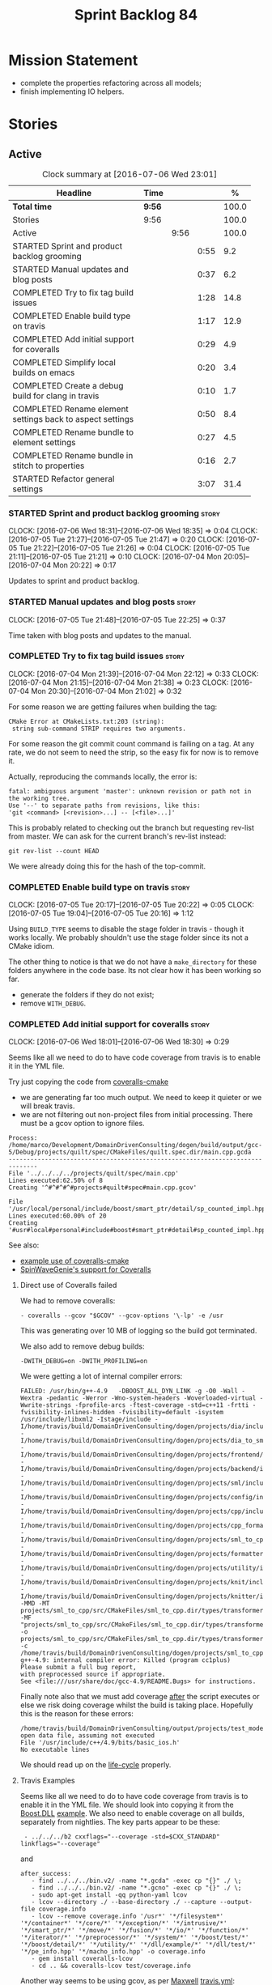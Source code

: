 #+title: Sprint Backlog 84
#+options: date:nil toc:nil author:nil num:nil
#+todo: STARTED | COMPLETED CANCELLED POSTPONED
#+tags: { story(s) spike(p) }

* Mission Statement

- complete the properties refactoring across all models;
- finish implementing IO helpers.

* Stories

** Active

#+begin: clocktable :maxlevel 3 :scope subtree :indent nil :emphasize nil :scope file :narrow 75 :formula %
#+CAPTION: Clock summary at [2016-07-06 Wed 23:01]
| <75>                                                                        |        |      |      |       |
| Headline                                                                    | Time   |      |      |     % |
|-----------------------------------------------------------------------------+--------+------+------+-------|
| *Total time*                                                                | *9:56* |      |      | 100.0 |
|-----------------------------------------------------------------------------+--------+------+------+-------|
| Stories                                                                     | 9:56   |      |      | 100.0 |
| Active                                                                      |        | 9:56 |      | 100.0 |
| STARTED Sprint and product backlog grooming                                 |        |      | 0:55 |   9.2 |
| STARTED Manual updates and blog posts                                       |        |      | 0:37 |   6.2 |
| COMPLETED Try to fix tag build issues                                       |        |      | 1:28 |  14.8 |
| COMPLETED Enable build type on travis                                       |        |      | 1:17 |  12.9 |
| COMPLETED Add initial support for coveralls                                 |        |      | 0:29 |   4.9 |
| COMPLETED Simplify local builds on emacs                                    |        |      | 0:20 |   3.4 |
| COMPLETED Create a debug build for clang in travis                          |        |      | 0:10 |   1.7 |
| COMPLETED Rename element settings back to aspect settings                   |        |      | 0:50 |   8.4 |
| COMPLETED Rename bundle to element settings                                 |        |      | 0:27 |   4.5 |
| COMPLETED Rename bundle in stitch to properties                             |        |      | 0:16 |   2.7 |
| STARTED Refactor general settings                                           |        |      | 3:07 |  31.4 |
#+TBLFM: $5='(org-clock-time% @3$2 $2..$4);%.1f
#+end:

*** STARTED Sprint and product backlog grooming                       :story:
    CLOCK: [2016-07-06 Wed 18:31]--[2016-07-06 Wed 18:35] =>  0:04
    CLOCK: [2016-07-05 Tue 21:27]--[2016-07-05 Tue 21:47] =>  0:20
    CLOCK: [2016-07-05 Tue 21:22]--[2016-07-05 Tue 21:26] =>  0:04
    CLOCK: [2016-07-05 Tue 21:11]--[2016-07-05 Tue 21:21] =>  0:10
    CLOCK: [2016-07-04 Mon 20:05]--[2016-07-04 Mon 20:22] =>  0:17

Updates to sprint and product backlog.

*** STARTED Manual updates and blog posts                             :story:
    CLOCK: [2016-07-05 Tue 21:48]--[2016-07-05 Tue 22:25] =>  0:37

Time taken with blog posts and updates to the manual.

*** COMPLETED Try to fix tag build issues                             :story:
    CLOSED: [2016-07-04 Mon 21:03]
    CLOCK: [2016-07-04 Mon 21:39]--[2016-07-04 Mon 22:12] =>  0:33
    CLOCK: [2016-07-04 Mon 21:15]--[2016-07-04 Mon 21:38] =>  0:23
    CLOCK: [2016-07-04 Mon 20:30]--[2016-07-04 Mon 21:02] =>  0:32

For some reason we are getting failures when building the tag:

: CMake Error at CMakeLists.txt:203 (string):
:  string sub-command STRIP requires two arguments.

For some reason the git commit count command is failing on a tag. At
any rate, we do not seem to need the strip, so the easy fix for now is
to remove it.

Actually, reproducing the commands locally, the error is:

: fatal: ambiguous argument 'master': unknown revision or path not in the working tree.
: Use '--' to separate paths from revisions, like this:
: 'git <command> [<revision>...] -- [<file>...]'

This is probably related to checking out the branch but requesting
rev-list from master. We can ask for the current branch's rev-list
instead:

: git rev-list --count HEAD

We were already doing this for the hash of the top-commit.

*** COMPLETED Enable build type on travis                             :story:
    CLOSED: [2016-07-05 Tue 21:10]
    CLOCK: [2016-07-05 Tue 20:17]--[2016-07-05 Tue 20:22] =>  0:05
    CLOCK: [2016-07-05 Tue 19:04]--[2016-07-05 Tue 20:16] =>  1:12

Using =BUILD_TYPE= seems to disable the stage folder in travis -
though it works locally. We probably shouldn't use the stage folder
since its not a CMake idiom.

The other thing to notice is that we do not have a =make_directory=
for these folders anywhere in the code base. Its not clear how it has
been working so far.

- generate the folders if they do not exist;
- remove =WITH_DEBUG=.

*** COMPLETED Add initial support for coveralls                       :story:
    CLOSED: [2016-07-06 Wed 18:01]
    CLOCK: [2016-07-06 Wed 18:01]--[2016-07-06 Wed 18:30] =>  0:29

Seems like all we need to do to have code coverage from travis is to
enable it in the YML file.

Try just copying the code from [[https://github.com/JoakimSoderberg/coveralls-cmake][coveralls-cmake]]

- we are generating far too much output. We need to keep it quieter or
  we will break travis.
- we are not filtering out non-project files from initial
  processing. There must be a gcov option to ignore files.

: Process: /home/marco/Development/DomainDrivenConsulting/dogen/build/output/gcc-5/Debug/projects/quilt/spec/CMakeFiles/quilt.spec.dir/main.cpp.gcda
: ------------------------------------------------------------------------------
: File '../../../../projects/quilt/spec/main.cpp'
: Lines executed:62.50% of 8
: Creating '^#^#^#^#projects#quilt#spec#main.cpp.gcov'
:
: File '/usr/local/personal/include/boost/smart_ptr/detail/sp_counted_impl.hpp'
: Lines executed:60.00% of 20
: Creating '#usr#local#personal#include#boost#smart_ptr#detail#sp_counted_impl.hpp.gcov'

See also:

- [[https://github.com/JoakimSoderberg/coveralls-cmake-example/blob/master/CMakeLists.txt][example use of coveralls-cmake]]
- [[https://github.com/SpinWaveGenie/SpinWaveGenie/blob/master/libSpinWaveGenie/CMakeLists.txt][SpinWaveGenie's support for Coveralls]]

**** Direct use of Coveralls failed

We had to remove coveralls:

: - coveralls --gcov "$GCOV" --gcov-options '\-lp' -e /usr

This was generating over 10 MB of logging so the build got terminated.

We also add to remove debug builds:

: -DWITH_DEBUG=on -DWITH_PROFILING=on

We were getting a lot of internal compiler errors:

: FAILED: /usr/bin/g++-4.9   -DBOOST_ALL_DYN_LINK -g -O0 -Wall -Wextra -pedantic -Werror -Wno-system-headers -Woverloaded-virtual -Wwrite-strings -fprofile-arcs -ftest-coverage -std=c++11 -frtti -fvisibility-inlines-hidden -fvisibility=default -isystem /usr/include/libxml2 -Istage/include -I/home/travis/build/DomainDrivenConsulting/dogen/projects/dia/include -I/home/travis/build/DomainDrivenConsulting/dogen/projects/dia_to_sml/include -I/home/travis/build/DomainDrivenConsulting/dogen/projects/frontend/include -I/home/travis/build/DomainDrivenConsulting/dogen/projects/backend/include -I/home/travis/build/DomainDrivenConsulting/dogen/projects/sml/include -I/home/travis/build/DomainDrivenConsulting/dogen/projects/config/include -I/home/travis/build/DomainDrivenConsulting/dogen/projects/cpp/include -I/home/travis/build/DomainDrivenConsulting/dogen/projects/cpp_formatters/include -I/home/travis/build/DomainDrivenConsulting/dogen/projects/sml_to_cpp/include -I/home/travis/build/DomainDrivenConsulting/dogen/projects/formatters/include -I/home/travis/build/DomainDrivenConsulting/dogen/projects/utility/include -I/home/travis/build/DomainDrivenConsulting/dogen/projects/knit/include -I/home/travis/build/DomainDrivenConsulting/dogen/projects/knitter/include -MMD -MT projects/sml_to_cpp/src/CMakeFiles/sml_to_cpp.dir/types/transformer.cpp.o -MF "projects/sml_to_cpp/src/CMakeFiles/sml_to_cpp.dir/types/transformer.cpp.o.d" -o projects/sml_to_cpp/src/CMakeFiles/sml_to_cpp.dir/types/transformer.cpp.o -c /home/travis/build/DomainDrivenConsulting/dogen/projects/sml_to_cpp/src/types/transformer.cpp
: g++-4.9: internal compiler error: Killed (program cc1plus)
: Please submit a full bug report,
: with preprocessed source if appropriate.
: See <file:///usr/share/doc/gcc-4.9/README.Bugs> for instructions.

Finally note also that we must add coverage _after_ the script
executes or else we risk doing coverage whilst the build is taking
place. Hopefully this is the reason for these errors:

: /home/travis/build/DomainDrivenConsulting/output/projects/test_models/class_without_attributes/src/CMakeFiles/class_without_attributes.dir/io/package_1/class_1_io.cpp.gcda:cannot open data file, assuming not executed
: File '/usr/include/c++/4.9/bits/basic_ios.h'
: No executable lines

We should read up on the [[http://docs.travis-ci.com/user/build-lifecycle/][life-cycle]] properly.

**** Travis Examples

Seems like all we need to do to have code coverage from travis is to
enable it in the YML file. We should look into copying it from the
[[https://github.com/apolukhin/Boost.DLL][Boost.DLL]] [[https://raw.githubusercontent.com/apolukhin/Boost.DLL/master/.travis.yml][example]]. We also need to enable coverage on all builds,
separately from nightlies. The key parts appear to be these:

:  - ../../../b2 cxxflags="--coverage -std=$CXX_STANDARD" linkflags="--coverage"

and

: after_success:
:    - find ../../../bin.v2/ -name "*.gcda" -exec cp "{}" ./ \;
:    - find ../../../bin.v2/ -name "*.gcno" -exec cp "{}" ./ \;
:    - sudo apt-get install -qq python-yaml lcov
:    - lcov --directory ./ --base-directory ./ --capture --output-file coverage.info
:    - lcov --remove coverage.info '/usr*' '*/filesystem*' '*/container*' '*/core/*' '*/exception/*' '*/intrusive/*' '*/smart_ptr/*' '*/move/*' '*/fusion/*' '*/io/*' '*/function/*' '*/iterator/*' '*/preprocessor/*' '*/system/*' '*/boost/test/*' '*/boost/detail/*' '*/utility/*' '*/dll/example/*' '*/dll/test/*' '*/pe_info.hpp' '*/macho_info.hpp' -o coverage.info
:    - gem install coveralls-lcov
:    - cd .. && coveralls-lcov test/coverage.info

Another way seems to be using gcov, as per [[https://github.com/fabianschuiki/Maxwell][Maxwell]] [[https://raw.githubusercontent.com/fabianschuiki/Maxwell/master/.travis.yml][travis.yml]]:

: - if [ "$CXX" = "g++" ]; then sudo apt-get install -qq g++-4.8; export CXX="g++-4.8" CC="gcc-4.8" GCOV="gcov-4.8"; fi
:  - sudo pip install cpp-coveralls

and

: script:
:  - export CTEST_OUTPUT_ON_FAILURE=1
:  - cmake -DCMAKE_BUILD_TYPE=gcov . && make && make test
: after_success:
:  - coveralls --gcov "$GCOV" --gcov-options '\-lp' -e CMakeFiles -E ".*/test/.*" -E ".*/mock/.*" -e maxwell/gen -e language -e thirdparty -e maxwell/ast/nodes -e maxwell/driver/gramdiag.c -e maxwell/driver/Parser.cpp -e maxwell/driver/Parser.hpp -e maxwell/driver/Scanner.cpp -e maxwell/driver/position.hh -e maxwell/driver/stack.hh -e maxwell/driver/location.hh

Yet another way seems to be creating a script to do coverage, as per
[[https://github.com/BoostGSoC13/boost.afio][boost.afio]] [[https://raw.githubusercontent.com/BoostGSoC13/boost.afio/master/.travis.yml][travis.yml]]. The script is available [[https://raw.githubusercontent.com/BoostGSoC13/boost.afio/master/test/update_coveralls.sh][here]].

Another example from [[https://github.com/boostorg/dll/blob/develop/.travis.yml][Boost.Dll]].

*** COMPLETED Simplify local builds on emacs                          :story:
    CLOSED: [2016-07-06 Wed 18:32]
    CLOCK: [2016-07-06 Wed 00:20]--[2016-07-06 Wed 00:40] =>  0:20

With the move to build type, local builds on emacs are getting more
and more complicated. We need some kind of script. The command line at
present is rather monstrous:

: export PROJ=~/Development/DomainDrivenConsulting/dogen/ &&
: export BUILD=Release &&
: cd ${PROJ}/build/output/gcc-5/${BUILD} &&
: CMAKE_INCLUDE_PATH=/usr/local/personal/include
: CMAKE_LIBRARY_PATH=/usr/local/personal/lib
: CC=gcc-5 CXX=g++-5
: cmake ${PROJ} -G Ninja -DCMAKE_BUILD_TYPE=${BUILD}
: -DCMAKE_EXPORT_COMPILE_COMMANDS=TRUE -DWITH_LATEX=FALSE &&
: ninja -j5

Create a simple bash script with a couple of parameters:

- clang or gcc
- debug or release
- cmake dir

Usage:

: COVERALLS=1
: /home/marco/Development/DomainDrivenConsulting/dogen/build/scripts/build.linux.sh
: Debug gcc /usr/local/personal

*** COMPLETED Create a debug build for clang in travis                :story:
    CLOSED: [2016-07-06 Wed 18:59]
    CLOCK: [2016-07-05 Tue 21:00]--[2016-07-05 Tue 21:10] =>  0:10

In order to enable code coverage we need to have a debug build. For
this we need to setup travis with a build matrix, with two build types
for clang (debug and release).

Example YML: [[https://github.com/Microsoft/GSL/blob/master/.travis.yml][GSL]]
*** COMPLETED Rename element settings back to aspect settings         :story:
    CLOSED: [2016-07-06 Wed 19:24]
    CLOCK: [2016-07-06 Wed 19:07]--[2016-07-06 Wed 19:24] =>  0:17
    CLOCK: [2016-07-06 Wed 18:33]--[2016-07-06 Wed 19:06] =>  0:33

As per design story, we incorrectly added non-aspect attributes to
this class. Remove them and rename the class.

*** COMPLETED Rename bundle to element settings                       :story:
    CLOSED: [2016-07-06 Wed 19:48]
    CLOCK: [2016-07-06 Wed 19:24]--[2016-07-06 Wed 19:51] =>  0:27

As per design story, these are really the settings that belong to the
element. Rename and deal with the fallout.

*** COMPLETED Rename bundle in stitch to properties                   :story:
    CLOSED: [2016-07-06 Wed 23:01]
    CLOCK: [2016-07-06 Wed 22:45]--[2016-07-06 Wed 23:01] =>  0:16

In keeping with the properties/settings refactor, ensure stitch is
using these terms with the same meanings as everyone else.

*** STARTED Refactor general settings                                 :story:
    CLOCK: [2016-07-06 Wed 00:13]--[2016-07-06 Wed 00:20] =>  0:07
    CLOCK: [2016-07-06 Wed 00:06]--[2016-07-06 Wed 00:12] =>  0:06
    CLOCK: [2016-07-05 Tue 23:16]--[2016-07-06 Wed 00:05] =>  0:49
    CLOCK: [2016-07-05 Tue 22:26]--[2016-07-05 Tue 23:15] =>  0:49
    CLOCK: [2016-07-04 Mon 22:54]--[2016-07-04 Mon 23:30] =>  0:36
    CLOCK: [2016-07-04 Mon 22:13]--[2016-07-04 Mon 22:53] =>  0:40

Tasks:

- create a file settings class that reflects dynamic (and nothing
  more). Create an associated factory, repository etc.
- rename the existing general settings to file properties. Make the
  factory use the file settings to produce the properties.
- move general settings from the bundle into element properties.

*Previous Understanding*

A while ago we came up with this name for the settings of the generic
formatter model. This is the model with basic infrastructure to be
reused by the more specialised formatters. However, now that we have
many (many) settings classes, general settings may not be the most
appropriate name. We need to look a bit more deeply into the role of
this class and see if a better name is not available.

We could call it preamble settings because all settings are related to
the file preamble; annoyingly, we also generate a post-amble from
it. There doesn't seem to be any good names for the pair (preamble,
post-amble). In networking this would be called frame markers perhaps.

Now that we are not using =meta_data= any more, perhaps we could
re-purpose it for this (=meta_data_settings=). In a way, preambles and
post-ambles are meta-data, as opposed to the real file
contents. Having said that, one could say the same about any kind of
comments.

We could also use [[http://www1.appstate.edu/~yaleread/typographichierarchy.pdf][typography terminology]]: headers and footers.

Now that we have subsidiary settings and principal settings do we need
the rename? We should consider "universal settings" maybe.

In addition, the convention is now that "settings" mean a strongly
typed representation of =dynamic= data; general "settings" are not
settings in this sense. However, we do need a class to model settings
properly (i.e. to mirror dynamic exactly, without any
transformations).

In truth, =annotation= is probably sufficient - or perhaps
=annotation_properties=. It could then have an =enabled= property to
replace =generate_preamble=. This is more accurate due to the
preamble/postamble setup explained above. In this setup, we'd have
=annotation_settings= to map to dynamic data, with an annotation
settings factory which reads these off of dynamic object; then, an
annotation factory to generate annotations. Finally, we can introduce
the annotation formatter to generate the portion of boilerplate
related to just the annotation. Boilerplate formatter collaborates
with annotation formatter.

More ideas on this: are these not just "file settings"? After all the
meta-data it contains relates to file-level properties. As =file= is
an entity defined in =formatters= this fits the bill nicely. We still
have to deal with the dilemma described above (these "settings" are
not all directly read out of meta-data). We should then call these
"file properties". We need to then refactor the code so that there is
a file settings class that is an exact match of what is read out of
dynamic and is then used as input to generate the file properties.
*

*** Add support for file properties overrides                         :story:

At present we have hard-coded the file properties (old general
settings) to be read from the root object only. In an ideal world, we
should be able to override some of these such as the copyrights. It
may not make sense to be able to override them all though.

*** Create a IO settings class                                        :story:

Add a class to model all of the settings required to produce the io
invocation, create a repository for it and associated factory and
finally add the repository to the context.

*** Detect knitter and disable code generation accordingly            :story:

At present you can try to build the codegen knitting targets even
before you built knitter. We should make them conditional on detecting
=knitter=. We just need to make sure this is not cached by CMake.

*** Implement streaming for type in terms of IO settings              :story:

- rename it o "IO invocation for type".
- call it with an ID; look up the corresponding IO settings in the global
  IO settings container from context.
- remove all other streaming for type implementations and use the new
  one in the legacy formatters.

*** Group the file related fields under a prefix                      :story:

Now we have =element= as a prefix, it probably makes sense to also
group the fields that are related to file names, paths etc. These
could be under =file= or perhaps =paths=? Examples:

- =quilt.cpp.file.include_directory_name=
- =quilt.cpp.source_directory_name=

*** Implement qualified name efficiently                              :story:

We used a =std::map= to store qualified names. In practice, we don't
need something this expensive.

- instead of mapping names to languages, we could map them to
  "styles". There are only a few "styles" across all programming
  languages (e.g. =.= separated, =::= separated and so on).
- we can also create an array of these styles. We know up front how
  many styles there are.
- finally we can create a enumeration to access the array. At present
  this is not possible because we cannot disable invalid, nor is it
  possible to move it to a different position (e.g. last). Also we
  will have to static cast the enum to access the int, which is not
  very pretty.

Once all of this is done we can simply do, at O(1):

: name.qualified[static_cast<unsigned int>(styles::double_colon_separated_style)]

We can prettify it a bit: [[http://stackoverflow.com/questions/8357240/how-to-automatically-convert-strongly-typed-enum-into-int][How to automatically convert strongly typed
enum into int?]]

: template <typename E>
: constexpr typename std::underlying_type<E>::type to_underlying(E e) {
:     return static_cast<typename std::underlying_type<E>::type>(e);
: }
:
: std::cout << foo(to_underlying(b::B2)) << std::endl;

Giving us:

: name.qualified[to_underlying(styles::double_colon_separated_style)]

*** Create utility methods for =__type__= etc                         :story:

At present we've hard-coded the field name for =__type__= and so forth
in each formatter. This is not ideal. Create a simple utility method
that returns it and update all formatters to use it instead. List of
hard-coded things:

- =__type__=
- =<empty>=
- =data=
- =value=
- =memory=
- string helper variables: =<new_line>=, =<quote>=
- =tidy_up_string=

*** Why do we need helpers and io for some types?                     :story:

At present we have helper support for maps, sets, pairs etc. We also
seem to have utility support for these. Originally the idea was that
we needed utility so that users could have a map of dogen types and
still have streaming support. This is useful. However, what is
slightly less clear is why we don't just use the utility methods
inside the IO subsystem to output these types, but instead use
helpers. We should try doing that and see what breaks, there may be a
reasons for this.

In theory we just have to remove the helpers in IO for utility
supported types and add the includes to the meta-data; regenerate and
see what breaks. It could be related to the ordering of template
functions or some such problem. If so we need to document this in
manual. We should also do a quick search in backlog for this.

*** Character member variables are not tidied up on io                :story:

At present there is no code to convert non-printable chars into
something acceptable in JSON. We probably never noticed this before
because test data generates printable chars. Code generated is as
follows (all primitives model):

: << "\"char_property\": " << "\"" << v.char_property() << "\"" << ", "

We need a "tidy-up char" function to handle this properly.

*** Implement IO helper methods with new helper infrastructure        :story:

Problems:

- we do not have a "streaming for type" function in assistant. We need
  to figure out how to obtain this data from the helper.
- we do not have a name tree so we do not know what the key and value
  names are for associative containers. We probably need to add the
  name tree to the helper descriptor.
- =string_conversion_method= cannot be implemented as is;we need it
  for all properties, not just in the context of helpers. This seems
  to imply we need a way to access this information directly from the
  property. It will need some thinking.

*** Lists of strings are not properly tidied up on io                 :story:

In the log file, when we dump include dependencies we see invalid
JSON:

: [ "<iosfwd>", ""dogen/sml/types/merger.hpp"" ]

This implies we are not calling =tidy_up_string=. This can be tested
by creating a container of =filesystem::path=.

*** Type-bound helpers and generic helpers                            :story:

Not all helpers are bound to a type. We have the case of inserter
helper in io which is used by main formatters directly. We need to
make this distinction in the manual.

*** Check which properties need to loop through the entire model      :story:

In certain cases such as helpers we probably don't need to go through
all types; only the target types matter. Ensure we are not processing
other types for no reason.

*** Add validation for helper families                                :story:

At present we are checking that the name tree has the expected number
of type arguments:

:    const auto children(t.children());
:    if (children.size() != 1) {
:        BOOST_LOG_SEV(lg, error) << invalid_smart_pointer;
:        BOOST_THROW_EXCEPTION(formatting_error(invalid_smart_pointer));
:    }
:    smart_pointer_helper_stitch(fa, t);

In the future with dynamic helpers we will remove these checks. In
order to implement them we need to declare the type families up front
in a JSON file, with a name and number of type arguments. When
constructing the type helpers, we can check the name tree to make sure
the number of type arguments is correct.

*** Update assistant to use new helper information                    :story:

Once all the pieces are in place, the assistant can then use the
element properties to find out which helpers are required for each
type; call those helpers and populate the file with the generate
code. We can remove all previous helper support.

*** Create a settings class for the "requires" settings               :story:

We need to populate these in a settings workflow of some kind.

*** Consider caching "all modules" in location                        :story:

At present we are adding the module lists together to build the
qualified name; location could have a "all modules" list that
concatenates external, model and internal modules. We should look at
performance before doing this change though.

*** Consider reducing the number of qname lookups in cpp model        :story:

At present we are still using =yarn::name= in a lot of repositories in
quilt. We already had one go in moving to id's but there are still
quite a few left. Investigate to see if there are more that can be
moved.

*** Implement formattables in terms of yarn types                     :epic:

At present formattables are just a shadow copy of yarn types plus
additional =cpp= specific types. In practice:

- for the types that are shadow copies, we could have helper utilities
  that do the translation on the fly (e.g. for names).
- for additional information which cannot be translated, we could have
  containers indexed by qualified name and query those just before we
  call the transformer. This is the case with formatter properties. We
  need something similar to house "type properties" such as
  =requires_stream_manipulators=. These could be moved into aspect
  settings.
- for types that do not exist in yarn, we could inherit from element;
  this is the case for registrar, forward declarations, cmakelists and
  odb options. Note that with this we are now saying that element
  space contains anything which can be modeled, regardless of if they
  are part of the programming language type system, or build system,
  etc. This is not ideal, but its not a problem just yet. We could
  update the factory to generate these types and then take a copy of
  the model and inject them in it.

*** Add support for selectively disabling helpers on a family         :story:

At present when a type belongs to a helper family it must provide all
helpers across all facets. This means that we can't support the cases
where a helper is required for one facet for one type but not for
others. For example, we cannot create a family for =Dereferenceable=
including both smart pointers and optionals because optional does not
need a helper for =types=.

One solution for this is to allow disabling the helper for a given
type on a given facet. However, our templating mechanism in dynamic is
not able to cope with this use case. Changes required:

- add a "component" to ownership hierarchy. This would be "helper" in
  our case. We should also set "type" which has been hacked via the
  qualified name.
- create a supported/enabled field with a component of helper and a
  facet template. We could change this to formatter template if
  required in the future.
- merge the families of optional and smart pointer into
  =Dereferenceable=.
- disable the helper for types for optional.
- update the helper settings to read this new field.
- enabled method now checks the helper properties.

*** Remove nested type info                                           :story:

Once all of the infrastructure is in place, we should not need this
class any more. Remove code from transformer and remove object types
and anything else that was used to dispatch based on type.

*** Rename methods parsing name trees                                 :story:

We have a variety of names for the methods parsing name trees
recursively. The best one seems to be =walk_name_tree=. We should use
this name consistently.

*** Initialise formatters in the formatter's translation unit         :story:

At present we are initialising the formatters in each of the facet
initialisers. However, it makes more sense to initialise them on the
translation unit for each formatter. This will also make life easier
when we move to a mustache world where there may not be a formatter
header file at all.

*** Consider using indices rather than associative containers         :story:

Once we generate the final model the model becomes constant; this
means we can easily assign an [[https://en.wikipedia.org/wiki/Ordinal_number][ordinal number]] to each model
element. These could be arranged so that we always start with
generatable types first; this way we always generate dense
containers - there are some cases where we need both generatable types
and non-generatable types; in other cases we just need generatable
types; we never need just non-generatable types. We also need to know
the position of the first non-generatable type (or alternatively, the
size of the generatable types set).

Once we have this, we can start creating vectors with a fixed size
(either total number of elements or just size of generatable
types). We can also make it so that each name has an id which is the
ordinal (another model post-processing activity). Actually we should
call it "type index" or some other name because its a transient
id. This means both properties and settings require no lookups at all
since all positions are known beforehand (except in cases where the
key of the associative container must be the =yarn::name= because we
use it for processing).

In theory, a similar approach can be done for formatters too. We know
upfront what the ordinal number is for each formatter because they are
all registered before we start processing. If formatters obtained
their ordinal number at registration, wherever we are using a map of
formatter name to a resource, we could use a fixed-size
vector. However, formatters may be sparse in many cases (if not all
cases?). For example, we do not have formatter properties for all
formatters for every =yarn::name= because many (most) formatters don't
make sense for every yarn type. Thus this is less applicable, at least
for formatter properties. We need to look carefully at all use cases
and see if there is any place where this approach is applicable.

*** Handle "special includes" correctly                               :story:

We did a quick hack to handle "special includes": we simply "detected"
them in include builder and then did the appropriate action in each of
the include providers. In order to make this work dynamically, we need
somehow to have "associated includes" on a per type basis. For
example:

- type =x= requires include =y= in formatter =f=.

This can easily be achieved via an "additional inclusion directive"
which is a container. For example:

:        "extensions" : {
:                "quilt.cpp.helper.family" : "Dereferenceable",
:                "quilt.cpp.types.class_header_formatter.inclusion_directive" : "<boost/weak_ptr.hpp>",

Could have:

:                "quilt.cpp.types.class_header_formatter.additional_inclusion_directive" : "<some_include.hpp>",

If multiple are provided then they are all added. This highlights an
important point: we need a way to inject type specific includes from a
formatter. It makes no sense to declare all of these up front in a
library since we do not know what all possible formatters are, nor
what requirements they may have for inclusion. At the same time,
formatters cannot be expected to declare types. The solution is to be
able to "inject" these dependencies from a JSON file associated with
the formatter. We could supply the qualified name and the properties
to inject. This problem can be solved later on - create a separate
story for this.

*** Registrar in serialisation is not stable sorted                   :story:

We seem to have a traffic light diff on =registrar_ser.cpp=:

: -    dogen::config::register_types(ar);
:      dogen::quilt::cpp::register_types(ar);
:      dogen::yarn::register_types(ar);
: +    dogen::config::register_types(ar);

This is probably a lack of a stable sort in model dependencies.

*** Support only specific attributes for certain facets               :story:

Whenever an object has a unique identifier, it may make sense to make
use of it for:

- hashing
- equality
- less than

And so forth. For example, names and name trees don't really require
comparing the entire state of the object. We need a way to mark
properties against each facet in the meta-data.

** Deprecated
